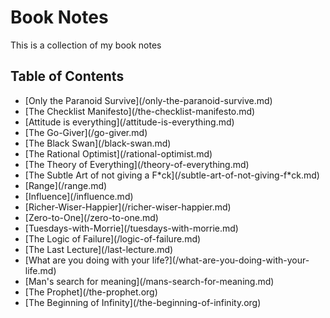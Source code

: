 * Book Notes
This is a collection of my book notes

** Table of Contents
- [Only the Paranoid Survive](/only-the-paranoid-survive.md)
- [The Checklist Manifesto](/the-checklist-manifesto.md)
- [Attitude is everything](/attitude-is-everything.md)
- [The Go-Giver](/go-giver.md)
- [The Black Swan](/black-swan.md)
- [The Rational Optimist](/rational-optimist.md)
- [The Theory of Everything](/theory-of-everything.md)
- [The Subtle Art of not giving a F*ck](/subtle-art-of-not-giving-f*ck.md)
- [Range](/range.md)
- [Influence](/influence.md)
- [Richer-Wiser-Happier](/richer-wiser-happier.md)
- [Zero-to-One](/zero-to-one.md)
- [Tuesdays-with-Morrie](/tuesdays-with-morrie.md)
- [The Logic of Failure](/logic-of-failure.md)
- [The Last Lecture](/last-lecture.md)
- [What are you doing with your life?](/what-are-you-doing-with-your-life.md)
- [Man's search for meaning](/mans-search-for-meaning.md)
- [The Prophet](/the-prophet.org)
- [The Beginning of Infinity](/the-beginning-of-infinity.org)
